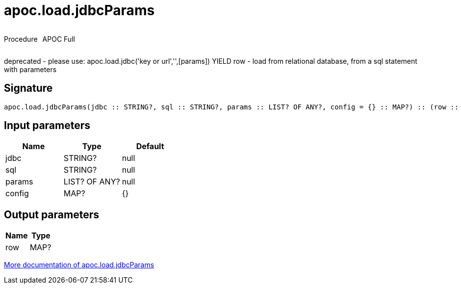 ////
This file is generated by DocsTest, so don't change it!
////

= apoc.load.jdbcParams
:description: This section contains reference documentation for the apoc.load.jdbcParams procedure.



++++
<div style='display:flex'>
<div class='paragraph type procedure'><p>Procedure</p></div>
<div class='paragraph release full' style='margin-left:10px;'><p>APOC Full</p></div>
</div>
++++

deprecated - please use: apoc.load.jdbc('key or url','',[params]) YIELD row - load from relational database, from a sql statement with parameters

== Signature

[source]
----
apoc.load.jdbcParams(jdbc :: STRING?, sql :: STRING?, params :: LIST? OF ANY?, config = {} :: MAP?) :: (row :: MAP?)
----

== Input parameters
[.procedures, opts=header]
|===
| Name | Type | Default 
|jdbc|STRING?|null
|sql|STRING?|null
|params|LIST? OF ANY?|null
|config|MAP?|{}
|===

== Output parameters
[.procedures, opts=header]
|===
| Name | Type 
|row|MAP?
|===

xref::database-integration/load-jdbc.adoc[More documentation of apoc.load.jdbcParams,role=more information]

